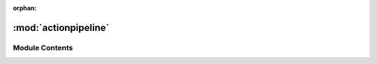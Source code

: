 :orphan:

:mod:`actionpipeline`
=====================

.. py:module:: actionpipeline

.. autoapi-nested-parse::

   ..
       /------------------------------------------------------------------------------    |                 -- FACADE TECHNOLOGIES INC.  CONFIDENTIAL --                 |
       |------------------------------------------------------------------------------|
       |                                                                              |
       |    Copyright [2019] Facade Technologies Inc.                                 |
       |    All Rights Reserved.                                                      |
       |                                                                              |
       | NOTICE:  All information contained herein is, and remains the property of    |
       | Facade Technologies Inc. and its suppliers if any.  The intellectual and     |
       | and technical concepts contained herein are proprietary to Facade            |
       | Technologies Inc. and its suppliers and may be covered by U.S. and Foreign   |
       | Patents, patents in process, and are protected by trade secret or copyright  |
       | law.  Dissemination of this information or reproduction of this material is  |
       | strictly forbidden unless prior written permission is obtained from Facade   |
       | Technologies Inc.                                                            |
       |                                                                              |
       \------------------------------------------------------------------------------/

   This module contains the ActionPipeline class



Module Contents
---------------


.. py:class:: ActionPipeline


